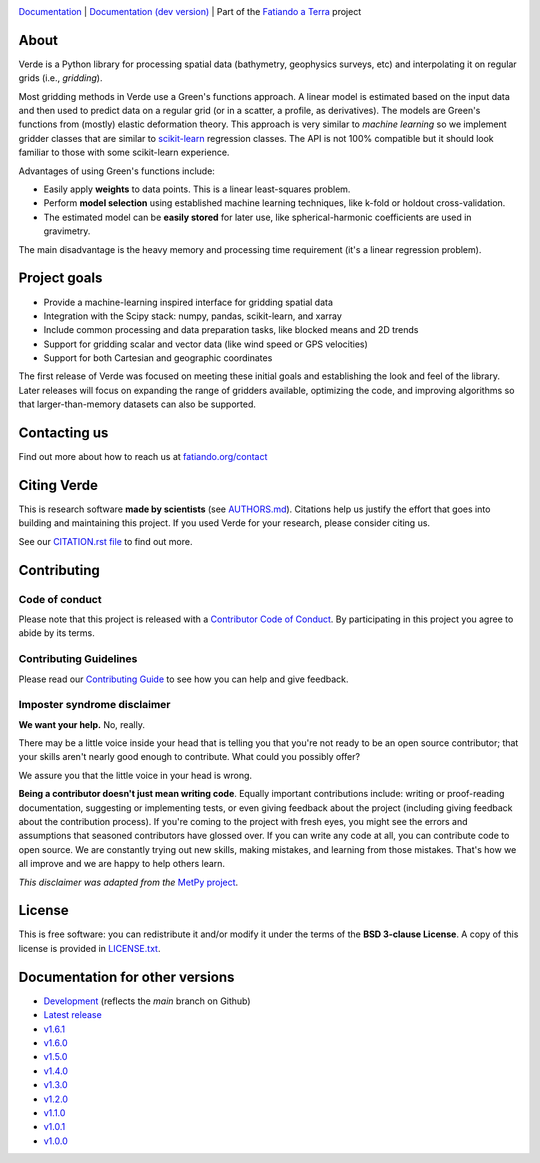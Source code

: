 .. image:: https://github.com/fatiando/verde/raw/main/doc/_static/readme-banner.png
    :alt: Verde

`Documentation <http://www.fatiando.org/verde>`__ |
`Documentation (dev version) <http://www.fatiando.org/verde/dev>`__ |
Part of the `Fatiando a Terra <https://www.fatiando.org>`__ project


.. image:: http://img.shields.io/pypi/v/verde.svg?style=flat-square&label=version
    :alt: Latest version on PyPI
    :target: https://pypi.python.org/pypi/verde
.. image:: https://img.shields.io/conda/vn/conda-forge/verde.svg?style=flat-square
    :alt: Latest version on conda-forge
    :target: https://github.com/conda-forge/verde-feedstock
.. image:: https://img.shields.io/codecov/c/github/fatiando/verde/main.svg?style=flat-square
    :alt: Test coverage status
    :target: https://codecov.io/gh/fatiando/verde
.. image:: https://img.shields.io/pypi/pyversions/verde.svg?style=flat-square
    :alt: Compatible Python versions.
    :target: https://pypi.python.org/pypi/verde
.. image:: https://img.shields.io/badge/doi-10.21105%2Fjoss.00957-blue.svg?style=flat-square
    :alt: Digital Object Identifier for the JOSS paper
    :target: https://doi.org/10.21105/joss.00957


.. placeholder-for-doc-index


About
-----

Verde is a Python library for processing spatial data (bathymetry, geophysics
surveys, etc) and interpolating it on regular grids (i.e., *gridding*).

Most gridding methods in Verde use a Green's functions approach.
A linear model is estimated based on the input data and then used to predict
data on a regular grid (or in a scatter, a profile, as derivatives).
The models are Green's functions from (mostly) elastic deformation theory.
This approach is very similar to *machine learning* so we implement gridder
classes that are similar to `scikit-learn <http://scikit-learn.org/>`__
regression classes.
The API is not 100% compatible but it should look familiar to those with some
scikit-learn experience.

Advantages of using Green's functions include:

* Easily apply **weights** to data points. This is a linear least-squares
  problem.
* Perform **model selection** using established machine learning techniques,
  like k-fold or holdout cross-validation.
* The estimated model can be **easily stored** for later use, like
  spherical-harmonic coefficients are used in gravimetry.

The main disadvantage is the heavy memory and processing time requirement (it's
a linear regression problem).


Project goals
-------------

* Provide a machine-learning inspired interface for gridding spatial data
* Integration with the Scipy stack: numpy, pandas, scikit-learn, and xarray
* Include common processing and data preparation tasks, like blocked means and 2D trends
* Support for gridding scalar and vector data (like wind speed or GPS velocities)
* Support for both Cartesian and geographic coordinates

The first release of Verde was focused on meeting these initial goals and establishing
the look and feel of the library. Later releases will focus on expanding the range of
gridders available, optimizing the code, and improving algorithms so that
larger-than-memory datasets can also be supported.


Contacting us
-------------

Find out more about how to reach us at
`fatiando.org/contact <https://www.fatiando.org/contact/>`__

Citing Verde
------------

This is research software **made by scientists** (see
`AUTHORS.md <https://github.com/fatiando/verde/blob/main/AUTHORS.md>`__). Citations
help us justify the effort that goes into building and maintaining this project. If you
used Verde for your research, please consider citing us.

See our `CITATION.rst file <https://github.com/fatiando/verde/blob/main/CITATION.rst>`__
to find out more.


Contributing
------------

Code of conduct
+++++++++++++++

Please note that this project is released with a
`Contributor Code of Conduct <https://github.com/fatiando/verde/blob/main/CODE_OF_CONDUCT.md>`__.
By participating in this project you agree to abide by its terms.

Contributing Guidelines
+++++++++++++++++++++++

Please read our
`Contributing Guide <https://github.com/fatiando/verde/blob/main/CONTRIBUTING.md>`__
to see how you can help and give feedback.

Imposter syndrome disclaimer
++++++++++++++++++++++++++++

**We want your help.** No, really.

There may be a little voice inside your head that is telling you that you're
not ready to be an open source contributor; that your skills aren't nearly good
enough to contribute.
What could you possibly offer?

We assure you that the little voice in your head is wrong.

**Being a contributor doesn't just mean writing code**.
Equally important contributions include:
writing or proof-reading documentation, suggesting or implementing tests, or
even giving feedback about the project (including giving feedback about the
contribution process).
If you're coming to the project with fresh eyes, you might see the errors and
assumptions that seasoned contributors have glossed over.
If you can write any code at all, you can contribute code to open source.
We are constantly trying out new skills, making mistakes, and learning from
those mistakes.
That's how we all improve and we are happy to help others learn.

*This disclaimer was adapted from the*
`MetPy project <https://github.com/Unidata/MetPy>`__.


License
-------

This is free software: you can redistribute it and/or modify it under the terms
of the **BSD 3-clause License**. A copy of this license is provided in
`LICENSE.txt <https://github.com/fatiando/verde/blob/main/LICENSE.txt>`__.


Documentation for other versions
--------------------------------

* `Development <http://www.fatiando.org/verde/dev>`__ (reflects the *main* branch on
  Github)
* `Latest release <http://www.fatiando.org/verde/latest>`__
* `v1.6.1 <http://www.fatiando.org/verde/v1.6.1>`__
* `v1.6.0 <http://www.fatiando.org/verde/v1.6.0>`__
* `v1.5.0 <http://www.fatiando.org/verde/v1.5.0>`__
* `v1.4.0 <http://www.fatiando.org/verde/v1.4.0>`__
* `v1.3.0 <http://www.fatiando.org/verde/v1.3.0>`__
* `v1.2.0 <http://www.fatiando.org/verde/v1.2.0>`__
* `v1.1.0 <http://www.fatiando.org/verde/v1.1.0>`__
* `v1.0.1 <http://www.fatiando.org/verde/v1.0.1>`__
* `v1.0.0 <http://www.fatiando.org/verde/v1.0.0>`__
